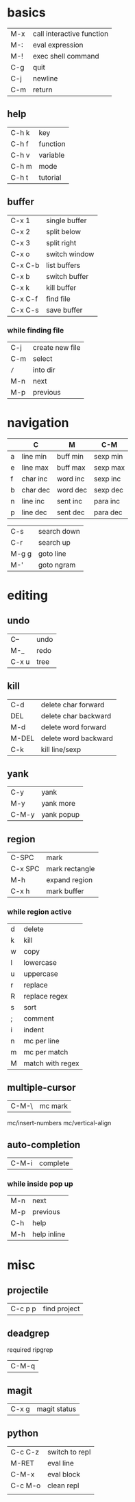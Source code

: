 * basics

| M-x | call interactive function |
| M-: | eval expression           |
| M-! | exec shell command        |
| C-g | quit                      |
| C-j | newline                   |
| C-m | return                    |

** help

| C-h k | key      |
| C-h f | function |
| C-h v | variable |
| C-h m | mode     |
| C-h t | tutorial |

** buffer

| C-x 1   | single buffer |
| C-x 2   | split below   |
| C-x 3   | split right   |
| C-x o   | switch window |
| C-x C-b | list buffers  |
| C-x b   | switch buffer |
| C-x k   | kill buffer   |
| C-x C-f | find file     |
| C-x C-s | save buffer   |

*** while finding file

| C-j | create new file |
| C-m | select          |
| =/= | into dir        |
| M-n | next            |
| M-p | previous        |

* navigation

|   | C        | M        | C-M      |
|---+----------+----------+----------|
| a | line min | buff min | sexp min |
| e | line max | buff max | sexp max |
| f | char inc | word inc | sexp inc |
| b | char dec | word dec | sexp dec |
| n | line inc | sent inc | para inc |
| p | line dec | sent dec | para dec |

| C-s   | search down |
| C-r   | search up   |
| M-g g | goto line   |
| M-'   | goto ngram  |

* editing

** undo

| C--   | undo |
| M-_   | redo |
| C-x u | tree |

** kill

| C-d   | delete char forward  |
| DEL   | delete char backward |
| M-d   | delete word forward  |
| M-DEL | delete word backward |
| C-k   | kill line/sexp       |

** yank

| C-y   | yank       |
| M-y   | yank more  |
| C-M-y | yank popup |

** region

| C-SPC   | mark           |
| C-x SPC | mark rectangle |
| M-h     | expand region  |
| C-x h   | mark buffer    |

*** while region active

| d | delete           |
| k | kill             |
| w | copy             |
|---+------------------|
| l | lowercase        |
| u | uppercase        |
| r | replace          |
| R | replace regex    |
|---+------------------|
| s | sort             |
| ; | comment          |
| i | indent           |
|---+------------------|
| n | mc per line      |
| m | mc per match     |
| M | match with regex |

** multiple-cursor

| C-M-\ | mc mark |

mc/insert-numbers
mc/vertical-align

** auto-completion

| C-M-i | complete |

*** while inside pop up

| M-n | next        |
| M-p | previous    |
| C-h | help        |
| M-h | help inline |

* misc

** projectile

| C-c p p | find project |

** deadgrep

required ripgrep

| C-M-q |

** magit

| C-x g | magit status |

** python

| C-c C-z | switch to repl |
| M-RET   | eval line      |
| C-M-x   | eval block     |
| C-c M-o | clean repl     |
|         |                |
